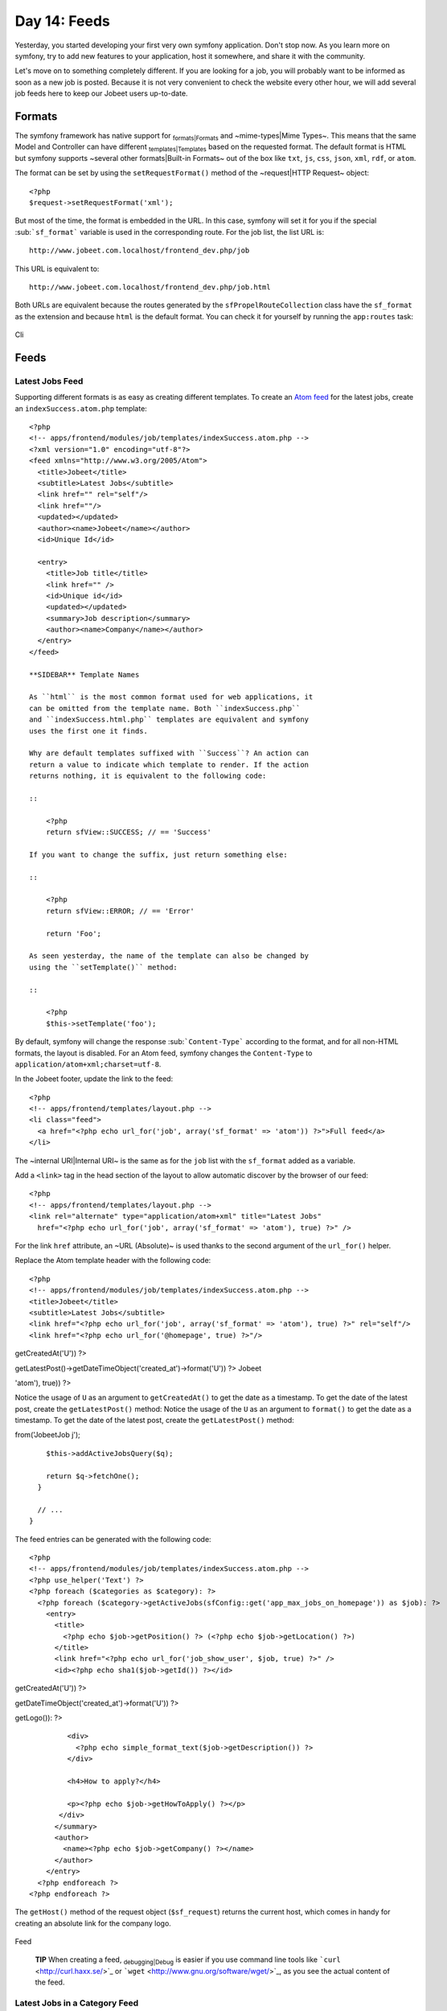 Day 14: Feeds
=============

Yesterday, you started developing your first very own symfony
application. Don't stop now. As you learn more on symfony, try to
add new features to your application, host it somewhere, and share
it with the community.

Let's move on to something completely different. If you are looking
for a job, you will probably want to be informed as soon as a new
job is posted. Because it is not very convenient to check the
website every other hour, we will add several job feeds here to
keep our Jobeet users up-to-date.

Formats
-------

The symfony framework has native support for
\ :sub:`formats\|Formats`\  and ~mime-types\|Mime Types~. This
means that the same Model and Controller can have different
\ :sub:`templates\|Templates`\  based on the requested format. The
default format is HTML but symfony supports ~several other
formats\|Built-in Formats~ out of the box like ``txt``, ``js``,
``css``, ``json``, ``xml``, ``rdf``, or ``atom``.

The format can be set by using the ``setRequestFormat()`` method of
the ~request\|HTTP Request~ object:

::

    <?php
    $request->setRequestFormat('xml');

But most of the time, the format is embedded in the URL. In this
case, symfony will set it for you if the special
\ :sub:```sf_format```\  variable is used in the corresponding
route. For the job list, the list URL is:

::

    http://www.jobeet.com.localhost/frontend_dev.php/job

This URL is equivalent to:

::

    http://www.jobeet.com.localhost/frontend_dev.php/job.html

Both URLs are equivalent because the routes generated by the
``sfPropelRouteCollection`` class have the ``sf_format`` as the
extension and because ``html`` is the default format. You can check
it for yourself by running the ``app:routes`` task:

.. figure:: http://www.symfony-project.org/images/jobeet/1_4/15/cli.png
   :align: center
   :alt: Cli
   
   Cli

Feeds
-----

Latest Jobs Feed
~~~~~~~~~~~~~~~~

Supporting different formats is as easy as creating different
templates. To create an
`Atom feed <http://en.wikipedia.org/wiki/Atom_(standard)>`_ for the
latest jobs, create an ``indexSuccess.atom.php`` template:

::

    <?php
    <!-- apps/frontend/modules/job/templates/indexSuccess.atom.php -->
    <?xml version="1.0" encoding="utf-8"?>
    <feed xmlns="http://www.w3.org/2005/Atom">
      <title>Jobeet</title>
      <subtitle>Latest Jobs</subtitle>
      <link href="" rel="self"/>
      <link href=""/>
      <updated></updated>
      <author><name>Jobeet</name></author>
      <id>Unique Id</id>
    
      <entry>
        <title>Job title</title>
        <link href="" />
        <id>Unique id</id>
        <updated></updated>
        <summary>Job description</summary>
        <author><name>Company</name></author>
      </entry>
    </feed>

    **SIDEBAR** Template Names

    As ``html`` is the most common format used for web applications, it
    can be omitted from the template name. Both ``indexSuccess.php``
    and ``indexSuccess.html.php`` templates are equivalent and symfony
    uses the first one it finds.

    Why are default templates suffixed with ``Success``? An action can
    return a value to indicate which template to render. If the action
    returns nothing, it is equivalent to the following code:

    ::

        <?php
        return sfView::SUCCESS; // == 'Success'

    If you want to change the suffix, just return something else:

    ::

        <?php
        return sfView::ERROR; // == 'Error'
        
        return 'Foo';

    As seen yesterday, the name of the template can also be changed by
    using the ``setTemplate()`` method:

    ::

        <?php
        $this->setTemplate('foo');


By default, symfony will change the response
\ :sub:```Content-Type```\  according to the format, and for all
non-HTML formats, the layout is disabled. For an Atom feed, symfony
changes the ``Content-Type`` to
``application/atom+xml;charset=utf-8``.

In the Jobeet footer, update the link to the feed:

::

    <?php
    <!-- apps/frontend/templates/layout.php -->
    <li class="feed">
      <a href="<?php echo url_for('job', array('sf_format' => 'atom')) ?>">Full feed</a>
    </li>

The ~internal URI\|Internal URI~ is the same as for the ``job``
list with the ``sf_format`` added as a variable.

Add a ``<link>`` tag in the head section of the layout to allow
automatic discover by the browser of our feed:

::

    <?php
    <!-- apps/frontend/templates/layout.php -->
    <link rel="alternate" type="application/atom+xml" title="Latest Jobs"
      href="<?php echo url_for('job', array('sf_format' => 'atom'), true) ?>" />

For the link ``href`` attribute, an ~URL (Absolute)~ is used thanks
to the second argument of the ``url_for()`` helper.

Replace the Atom template header with the following code:

::

    <?php
    <!-- apps/frontend/modules/job/templates/indexSuccess.atom.php -->
    <title>Jobeet</title>
    <subtitle>Latest Jobs</subtitle>
    <link href="<?php echo url_for('job', array('sf_format' => 'atom'), true) ?>" rel="self"/>
    <link href="<?php echo url_for('@homepage', true) ?>"/>


.. raw:: html

   <?php echo gmstrftime('%Y-%m-%dT%H:%M:%SZ', JobeetJobPeer::getLatestPost()->
   
getCreatedAt('U')) ?>

.. raw:: html

   <?php echo gmstrftime('%Y-%m-%dT%H:%M:%SZ', Doctrine_Core::getTable('JobeetJob')->
   
getLatestPost()->getDateTimeObject('created\_at')->format('U')) ?>
Jobeet

.. raw:: html

   <?php echo sha1(url_for('job', array('sf_format' => 
   
'atom'), true)) ?>

Notice the usage of ``U`` as an argument to ``getCreatedAt()`` to
get the date as a timestamp. To get the date of the latest post,
create the ``getLatestPost()`` method: Notice the usage of the
``U`` as an argument to ``format()`` to get the date as a
timestamp. To get the date of the latest post, create the
``getLatestPost()`` method:


.. raw:: html

   <?php
       // lib/model/JobeetJobPeer.php
       class JobeetJobPeer extends BaseJobeetJobPeer
       {
         static public function getLatestPost()
         {
           $criteria = new Criteria();
           self::addActiveJobsCriteria($criteria);
   
           return JobeetJobPeer::doSelectOne($criteria);
         }
   
         // ...
       }
   </propel>
   

.. raw:: html

   <?php
       // lib/model/doctrine/JobeetJobTable.class.php
       class JobeetJobTable extends Doctrine_Table
       {
         public function getLatestPost()
         {
           $q = Doctrine_Query::create()->
   
from('JobeetJob j');

::

        $this->addActiveJobsQuery($q);
    
        return $q->fetchOne();
      }
    
      // ...
    }

The feed entries can be generated with the following code:

::

    <?php
    <!-- apps/frontend/modules/job/templates/indexSuccess.atom.php -->
    <?php use_helper('Text') ?>
    <?php foreach ($categories as $category): ?>
      <?php foreach ($category->getActiveJobs(sfConfig::get('app_max_jobs_on_homepage')) as $job): ?>
        <entry>
          <title>
            <?php echo $job->getPosition() ?> (<?php echo $job->getLocation() ?>)
          </title>
          <link href="<?php echo url_for('job_show_user', $job, true) ?>" />
          <id><?php echo sha1($job->getId()) ?></id>


.. raw:: html

   <?php echo gmstrftime('%Y-%m-%dT%H:%M:%SZ', $job->
   
getCreatedAt('U')) ?>

.. raw:: html

   <?php echo gmstrftime('%Y-%m-%dT%H:%M:%SZ', $job->
   
getDateTimeObject('created\_at')->format('U')) ?>

.. raw:: html

   <div xmlns="http://www.w3.org/1999/xhtml">
                <?php if ($job->
   
getLogo()): ?>

.. raw:: html

   <div>
                    
   

.. raw:: html

   </div>
                <?php endif ?>
   
::

             <div>
               <?php echo simple_format_text($job->getDescription()) ?>
             </div>
    
             <h4>How to apply?</h4>
    
             <p><?php echo $job->getHowToApply() ?></p>
           </div>
          </summary>
          <author>
            <name><?php echo $job->getCompany() ?></name>
          </author>
        </entry>
      <?php endforeach ?>
    <?php endforeach ?>

The ``getHost()`` method of the request object (``$sf_request``)
returns the current host, which comes in handy for creating an
absolute link for the company logo.

.. figure:: http://www.symfony-project.org/images/jobeet/1_4/15/feed.png
   :align: center
   :alt: Feed
   
   Feed

    **TIP** When creating a feed, \ :sub:`debugging\|Debug`\  is easier
    if you use command line tools like
    ```curl`` <http://curl.haxx.se/>`_ or
    ```wget`` <http://www.gnu.org/software/wget/>`_, as you see the
    actual content of the feed.


Latest Jobs in a Category Feed
~~~~~~~~~~~~~~~~~~~~~~~~~~~~~~

One of the goals of Jobeet is to help people find more targeted
jobs. So, we need to provide a \ :sub:`feed\|Feeds`\  for each
category.

First, let's update the ``category`` route to add support for
different formats:

::

    [yml]
    // apps/frontend/config/routing.yml
    category:
      url:     /category/:slug.:sf_format
      class:   sfPropelRoute
      param:   { module: category, action: show, sf_format: html }
      options: { model: JobeetCategory, type: object }
      requirements:
        sf_format: (?:html|atom)

Now, the ``category`` route will understand both the ``html`` and
``atom`` formats. Update the links to category feeds in the
\ :sub:`templates\|Templates`\ :

::

    <?php
    <!-- apps/frontend/modules/job/templates/indexSuccess.php -->
    <div class="feed">
      <a href="<?php echo url_for('category', array('sf_subject' => $category, 'sf_format' => 'atom')) ?>">Feed</a>
    </div>
    
    <!-- apps/frontend/modules/category/templates/showSuccess.php -->
    <div class="feed">
      <a href="<?php echo url_for('category', array('sf_subject' => $category, 'sf_format' => 'atom')) ?>">Feed</a>
    </div>

The last step is to create the ``showSuccess.atom.php`` template.
But as this feed will also list jobs, we can
\ :sub:`refactor\|Refactoring`\  the code that generates the feed
entries by creating a ``_list.atom.php`` partial. As for the
``html`` format, ~partials\|Partial Templates~ are format
specific:

::

    <?php
    <!-- apps/frontend/modules/job/templates/_list.atom.php -->
    <?php use_helper('Text') ?>
    
    <?php foreach ($jobs as $job): ?>
      <entry>
        <title><?php echo $job->getPosition() ?> (<?php echo $job->getLocation() ?>)</title>
        <link href="<?php echo url_for('job_show_user', $job, true) ?>" />
        <id><?php echo sha1($job->getId()) ?></id>


.. raw:: html

   <?php echo gmstrftime('%Y-%m-%dT%H:%M:%SZ', $job->
   
getCreatedAt('U')) ?>

.. raw:: html

   <?php echo gmstrftime('%Y-%m-%dT%H:%M:%SZ', $job->
   
getDateTimeObject('created\_at')->format('U')) ?>

.. raw:: html

   <div xmlns="http://www.w3.org/1999/xhtml">
              <?php if ($job->
   
getLogo()): ?>

.. raw:: html

   <div>
                  
   

.. raw:: html

   </div>
              <?php endif ?>
   
::

           <div>
             <?php echo simple_format_text($job->getDescription()) ?>
           </div>
    
           <h4>How to apply?</h4>
    
           <p><?php echo $job->getHowToApply() ?></p>
         </div>
        </summary>
        <author>
          <name><?php echo $job->getCompany() ?></name>
        </author>
      </entry>
    <?php endforeach ?>

You can use the ``_list.atom.php`` partial to simplify the job feed
template:

::

    <?php
    <!-- apps/frontend/modules/job/templates/indexSuccess.atom.php -->
    <?xml version="1.0" encoding="utf-8"?>
    <feed xmlns="http://www.w3.org/2005/Atom">
      <title>Jobeet</title>
      <subtitle>Latest Jobs</subtitle>
      <link href="<?php echo url_for('job', array('sf_format' => 'atom'), true) ?>" rel="self"/>
      <link href="<?php echo url_for('@homepage', true) ?>"/>


.. raw:: html

   <?php echo gmstrftime('%Y-%m-%dT%H:%M:%SZ', JobeetJobPeer::getLatestPost()->
   
getCreatedAt('U')) ?>

.. raw:: html

   <?php echo gmstrftime('%Y-%m-%dT%H:%M:%SZ', Doctrine_Core::getTable('JobeetJob')->
   
getLatestPost()->getDateTimeObject('created\_at')->format('U')) ?>
Jobeet

.. raw:: html

   <?php echo sha1(url_for('job', array('sf_format' => 
   
'atom'), true)) ?>

::

    <?php foreach ($categories as $category): ?>
      <?php include_partial('job/list', array('jobs' => $category->getActiveJobs(sfConfig::get('app_max_jobs_on_homepage')))) ?>
    <?php endforeach ?>
    </feed>

Eventually, create the ``showSuccess.atom.php`` template:

::

    <?php
    <!-- apps/frontend/modules/category/templates/showSuccess.atom.php -->
    <?xml version="1.0" encoding="utf-8"?>
    <feed xmlns="http://www.w3.org/2005/Atom">
      <title>Jobeet (<?php echo $category ?>)</title>
      <subtitle>Latest Jobs</subtitle>
      <link href="<?php echo url_for('category', array('sf_subject' => $category, 'sf_format' => 'atom'), true) ?>" rel="self" />
      <link href="<?php echo url_for('category', array('sf_subject' => $category), true) ?>" />


.. raw:: html

   <?php echo gmstrftime('%Y-%m-%dT%H:%M:%SZ', $category->
   
getLatestPost()->getCreatedAt('U')) ?>

.. raw:: html

   <?php echo gmstrftime('%Y-%m-%dT%H:%M:%SZ', $category->
   
getLatestPost()->getDateTimeObject('created\_at')->format('U')) ?>
Jobeet

.. raw:: html

   <?php echo sha1(url_for('category', array('sf_subject' => 
   
$category), true)) ?>

::

      <?php include_partial('job/list', array('jobs' => $pager->getResults())) ?>
    </feed>

As for the main job feed, we need the date of the latest job for a
category:

::

    <?php

// lib/model/JobeetCategory.php //
lib/model/doctrine/JobeetCategory.class.php class JobeetCategory
extends BaseJobeetCategory { public function getLatestPost() {
return $this->getActiveJobs(1)->getFirst(); }

::

      // ...
    }

.. figure:: http://www.symfony-project.org/images/jobeet/1_4/15/category_feed.png
   :align: center
   :alt: Category Feed
   
   Category Feed

Final Thoughts
--------------

As with many symfony features, the native format support allows you
to add feeds to your websites without effort. Today, we have
enhanced the job seeker experience. Tomorrow, we will see how to
provide greater exposure to the job posters by providing a Web
Service.

**ORM**


